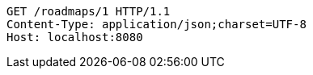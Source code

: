 [source,http,options="nowrap"]
----
GET /roadmaps/1 HTTP/1.1
Content-Type: application/json;charset=UTF-8
Host: localhost:8080

----